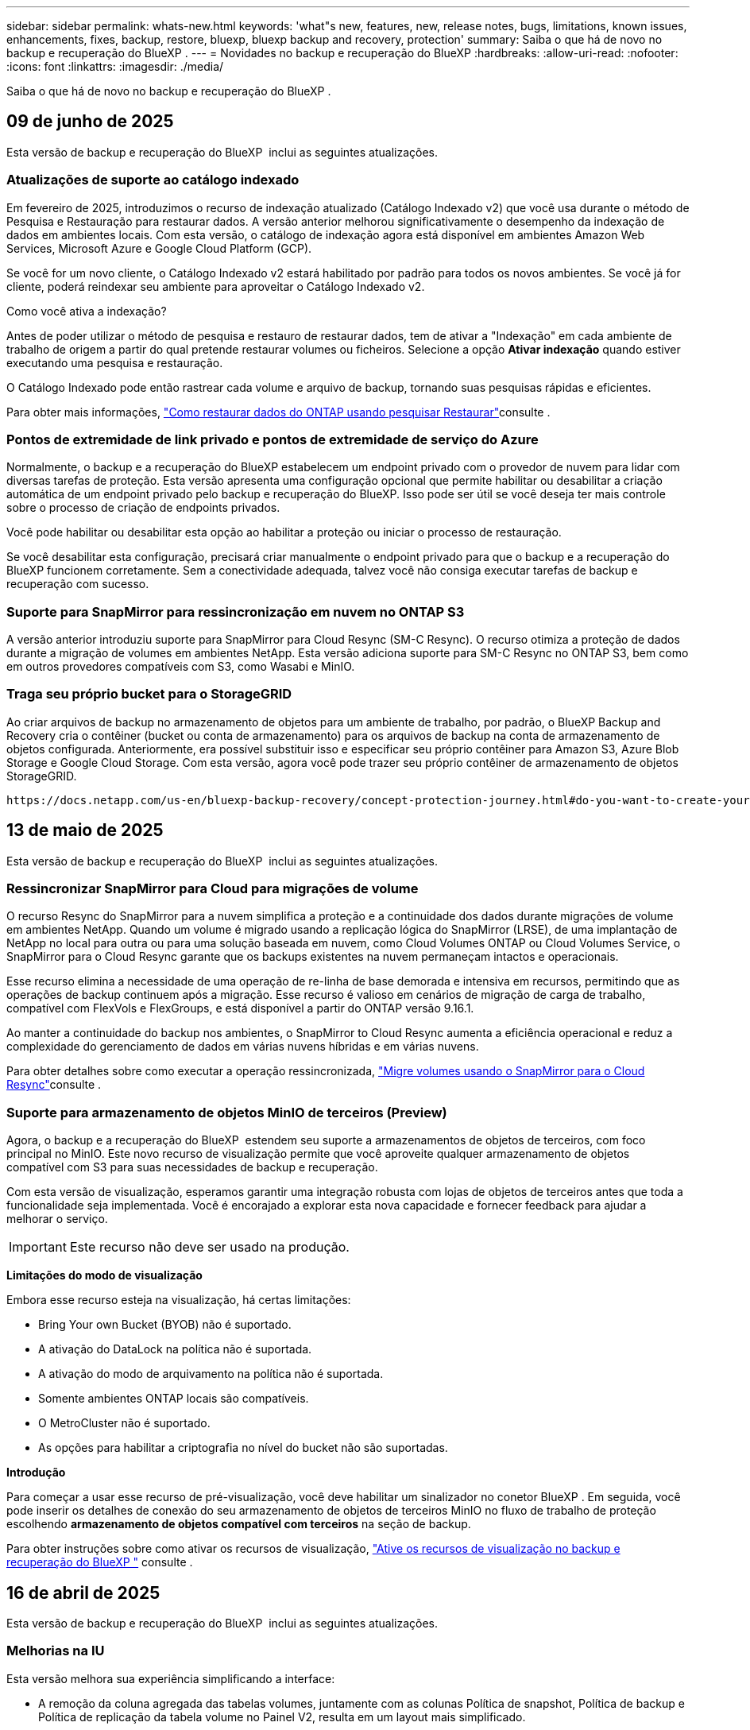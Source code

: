 ---
sidebar: sidebar 
permalink: whats-new.html 
keywords: 'what"s new, features, new, release notes, bugs, limitations, known issues, enhancements, fixes, backup, restore, bluexp, bluexp backup and recovery, protection' 
summary: Saiba o que há de novo no backup e recuperação do BlueXP . 
---
= Novidades no backup e recuperação do BlueXP
:hardbreaks:
:allow-uri-read: 
:nofooter: 
:icons: font
:linkattrs: 
:imagesdir: ./media/


[role="lead"]
Saiba o que há de novo no backup e recuperação do BlueXP .



== 09 de junho de 2025

Esta versão de backup e recuperação do BlueXP  inclui as seguintes atualizações.



=== Atualizações de suporte ao catálogo indexado

Em fevereiro de 2025, introduzimos o recurso de indexação atualizado (Catálogo Indexado v2) que você usa durante o método de Pesquisa e Restauração para restaurar dados. A versão anterior melhorou significativamente o desempenho da indexação de dados em ambientes locais. Com esta versão, o catálogo de indexação agora está disponível em ambientes Amazon Web Services, Microsoft Azure e Google Cloud Platform (GCP).

Se você for um novo cliente, o Catálogo Indexado v2 estará habilitado por padrão para todos os novos ambientes. Se você já for cliente, poderá reindexar seu ambiente para aproveitar o Catálogo Indexado v2.

.Como você ativa a indexação?
Antes de poder utilizar o método de pesquisa e restauro de restaurar dados, tem de ativar a "Indexação" em cada ambiente de trabalho de origem a partir do qual pretende restaurar volumes ou ficheiros. Selecione a opção *Ativar indexação* quando estiver executando uma pesquisa e restauração.

O Catálogo Indexado pode então rastrear cada volume e arquivo de backup, tornando suas pesquisas rápidas e eficientes.

Para obter mais informações, https://docs.netapp.com/us-en/bluexp-backup-recovery/task-restore-backups-ontap.html#restore-ontap-data-using-search-restore["Como restaurar dados do ONTAP usando pesquisar  Restaurar"]consulte .



=== Pontos de extremidade de link privado e pontos de extremidade de serviço do Azure

Normalmente, o backup e a recuperação do BlueXP estabelecem um endpoint privado com o provedor de nuvem para lidar com diversas tarefas de proteção. Esta versão apresenta uma configuração opcional que permite habilitar ou desabilitar a criação automática de um endpoint privado pelo backup e recuperação do BlueXP. Isso pode ser útil se você deseja ter mais controle sobre o processo de criação de endpoints privados.

Você pode habilitar ou desabilitar esta opção ao habilitar a proteção ou iniciar o processo de restauração.

Se você desabilitar esta configuração, precisará criar manualmente o endpoint privado para que o backup e a recuperação do BlueXP funcionem corretamente. Sem a conectividade adequada, talvez você não consiga executar tarefas de backup e recuperação com sucesso.



=== Suporte para SnapMirror para ressincronização em nuvem no ONTAP S3

A versão anterior introduziu suporte para SnapMirror para Cloud Resync (SM-C Resync). O recurso otimiza a proteção de dados durante a migração de volumes em ambientes NetApp. Esta versão adiciona suporte para SM-C Resync no ONTAP S3, bem como em outros provedores compatíveis com S3, como Wasabi e MinIO.



=== Traga seu próprio bucket para o StorageGRID

Ao criar arquivos de backup no armazenamento de objetos para um ambiente de trabalho, por padrão, o BlueXP Backup and Recovery cria o contêiner (bucket ou conta de armazenamento) para os arquivos de backup na conta de armazenamento de objetos configurada. Anteriormente, era possível substituir isso e especificar seu próprio contêiner para Amazon S3, Azure Blob Storage e Google Cloud Storage. Com esta versão, agora você pode trazer seu próprio contêiner de armazenamento de objetos StorageGRID.

 https://docs.netapp.com/us-en/bluexp-backup-recovery/concept-protection-journey.html#do-you-want-to-create-your-own-object-storage-container["Crie seu próprio contêiner de armazenamento de objetos"]Consulte .



== 13 de maio de 2025

Esta versão de backup e recuperação do BlueXP  inclui as seguintes atualizações.



=== Ressincronizar SnapMirror para Cloud para migrações de volume

O recurso Resync do SnapMirror para a nuvem simplifica a proteção e a continuidade dos dados durante migrações de volume em ambientes NetApp. Quando um volume é migrado usando a replicação lógica do SnapMirror (LRSE), de uma implantação de NetApp no local para outra ou para uma solução baseada em nuvem, como Cloud Volumes ONTAP ou Cloud Volumes Service, o SnapMirror para o Cloud Resync garante que os backups existentes na nuvem permaneçam intactos e operacionais.

Esse recurso elimina a necessidade de uma operação de re-linha de base demorada e intensiva em recursos, permitindo que as operações de backup continuem após a migração. Esse recurso é valioso em cenários de migração de carga de trabalho, compatível com FlexVols e FlexGroups, e está disponível a partir do ONTAP versão 9.16.1.

Ao manter a continuidade do backup nos ambientes, o SnapMirror to Cloud Resync aumenta a eficiência operacional e reduz a complexidade do gerenciamento de dados em várias nuvens híbridas e em várias nuvens.

Para obter detalhes sobre como executar a operação ressincronizada, https://docs.netapp.com/us-en/bluexp-backup-recovery/task-migrate-volumes-snapmirror-cloud-resync.html["Migre volumes usando o SnapMirror para o Cloud Resync"]consulte .



=== Suporte para armazenamento de objetos MinIO de terceiros (Preview)

Agora, o backup e a recuperação do BlueXP  estendem seu suporte a armazenamentos de objetos de terceiros, com foco principal no MinIO. Este novo recurso de visualização permite que você aproveite qualquer armazenamento de objetos compatível com S3 para suas necessidades de backup e recuperação.

Com esta versão de visualização, esperamos garantir uma integração robusta com lojas de objetos de terceiros antes que toda a funcionalidade seja implementada. Você é encorajado a explorar esta nova capacidade e fornecer feedback para ajudar a melhorar o serviço.


IMPORTANT: Este recurso não deve ser usado na produção.

*Limitações do modo de visualização*

Embora esse recurso esteja na visualização, há certas limitações:

* Bring Your own Bucket (BYOB) não é suportado.
* A ativação do DataLock na política não é suportada.
* A ativação do modo de arquivamento na política não é suportada.
* Somente ambientes ONTAP locais são compatíveis.
* O MetroCluster não é suportado.
* As opções para habilitar a criptografia no nível do bucket não são suportadas.


*Introdução*

Para começar a usar esse recurso de pré-visualização, você deve habilitar um sinalizador no conetor BlueXP . Em seguida, você pode inserir os detalhes de conexão do seu armazenamento de objetos de terceiros MinIO no fluxo de trabalho de proteção escolhendo *armazenamento de objetos compatível com terceiros* na seção de backup.

Para obter instruções sobre como ativar os recursos de visualização, https://docs.netapp.com/us-en/bluexp-backup-recovery/task-preview-enable.html["Ative os recursos de visualização no backup e recuperação do BlueXP "] consulte .



== 16 de abril de 2025

Esta versão de backup e recuperação do BlueXP  inclui as seguintes atualizações.



=== Melhorias na IU

Esta versão melhora sua experiência simplificando a interface:

* A remoção da coluna agregada das tabelas volumes, juntamente com as colunas Política de snapshot, Política de backup e Política de replicação da tabela volume no Painel V2, resulta em um layout mais simplificado.
* A exclusão de ambientes de trabalho não ativados da lista suspensa torna a interface menos organizada, a navegação mais eficiente e o carregamento mais rápido.
* Enquanto a classificação na coluna Tags está desativada, você ainda pode visualizar as tags, garantindo que informações importantes permaneçam facilmente acessíveis.
* A remoção de etiquetas nos ícones de proteção contribui para uma aparência mais limpa e diminui o tempo de carregamento.
* Durante o processo de ativação do ambiente de trabalho, uma caixa de diálogo exibe um ícone de carregamento para fornecer feedback até que o processo de descoberta esteja concluído, aumentando a transparência e a confiança nas operações do sistema.




=== Painel de controlo de volume melhorado (pré-visualização)

O Painel de volume agora é carregado em menos de 10 segundos, fornecendo uma interface muito mais rápida e eficiente. Esta versão de pré-visualização está disponível para clientes selecionados, oferecendo-lhes uma visão antecipada dessas melhorias.



=== Suporte para armazenamento de objetos Wasabi de terceiros (Preview)

O backup e a recuperação do BlueXP  agora estendem seu suporte a armazenamentos de objetos de terceiros com foco principal no Wasabi. Este novo recurso de visualização permite que você aproveite qualquer armazenamento de objetos compatível com S3 para suas necessidades de backup e recuperação.



==== Introdução ao Wasabi

Para começar a usar o armazenamento de terceiros como um armazenamento de objetos, você deve habilitar um sinalizador no BlueXP  Connector. Em seguida, você pode inserir os detalhes de conexão do seu armazenamento de objetos de terceiros e integrá-los aos fluxos de trabalho de backup e recuperação.

.Passos
. SSH em seu conetor.
. Vá para o contentor do servidor cbs de backup e recuperação do BlueXP :
+
[listing]
----
docker exec -it cloudmanager_cbs sh
----
. Abra o `default.json` arquivo dentro `config` da pasta via VIM ou qualquer outro editor:
+
[listing]
----
vi default.json
----
.  `allow-s3-compatible`Modificar : false para `allow-s3-compatible`: true.
. Salve as alterações.
. Saia do recipiente.
. Reinicie o contentor do servidor cbs de backup e recuperação do BlueXP .


.Resultado
Depois que o contentor estiver LIGADO novamente, abra a IU de backup e recuperação do BlueXP . Ao iniciar um backup ou editar uma estratégia de backup, você verá o novo provedor "compatível com S3" listado junto com outros provedores de backup da AWS, Microsoft Azure, Google Cloud, StorageGRID e ONTAP S3.



==== Limitações do modo de visualização

Embora esse recurso esteja na visualização, considere as seguintes limitações:

* Bring Your own Bucket (BYOB) não é suportado.
* A ativação do DataLock em uma política não é suportada.
* A ativação do modo de arquivamento em uma política não é suportada.
* Somente ambientes ONTAP locais são compatíveis.
* O MetroCluster não é suportado.
* As opções para habilitar a criptografia no nível do bucket não são suportadas.


Durante essa visualização, recomendamos que você explore esse novo recurso e forneça feedback sobre a integração com armazenamentos de objetos de terceiros antes que a funcionalidade completa seja implementada.



== 17 de março de 2025

Esta versão de backup e recuperação do BlueXP  inclui as seguintes atualizações.



=== Navegação de instantâneos SMB

Esta atualização de backup e recuperação do BlueXP  resolveu um problema que impedia os clientes de navegar em snapshots locais em um ambiente SMB.



=== Atualização de ambiente do AWS GovCloud

Essa atualização de backup e recuperação do BlueXP  corrigiu um problema que impedia a interface do usuário de se conetar a um ambiente AWS GovCloud devido a erros de certificado TLS. O problema foi resolvido usando o nome do host do conetor BlueXP  em vez do endereço IP.



=== Limites de retenção da política de backup

Anteriormente, a IU de backup e recuperação do BlueXP  limitava os backups a 999 cópias, enquanto a CLI permitia mais. Agora, você pode anexar até 4.000 volumes a uma política de backup e incluir volumes 1.018 não anexados a uma política de backup. Esta atualização inclui validações adicionais que impedem a superação desses limites.



=== Ressincronizar a nuvem da SnapMirror

Essa atualização garante que o ressync do SnapMirror Cloud não possa ser iniciado a partir do backup e recuperação do BlueXP  para versões ONTAP não suportadas depois que uma relação do SnapMirror for excluída.



== 21 de fevereiro de 2025

Esta versão de backup e recuperação do BlueXP  inclui as seguintes atualizações.



=== Indexação de alto desempenho

O backup e a recuperação do BlueXP  introduz um recurso de indexação atualizado que torna a indexação de dados no ambiente de trabalho de origem mais eficiente. O novo recurso de indexação inclui atualizações para a interface do usuário, melhor desempenho do método de pesquisa e restauração de dados, atualizações para recursos de pesquisa global e melhor escalabilidade.

Aqui está um detalhamento das melhorias:

* *Consolidação de pastas*: A versão atualizada agrupa as pastas usando nomes que incluem identificadores específicos, tornando o processo de indexação mais suave.
* *Compactação de arquivos Parquet*: A versão atualizada reduz o número de arquivos usados para indexar cada volume, simplificando o processo e eliminando a necessidade de um banco de dados extra.
* *Escale-out com mais sessões*: A nova versão adiciona mais sessões para lidar com tarefas de indexação, acelerando o processo.
* *Suporte para vários contentores de índice*: A nova versão usa vários contentores para gerenciar e distribuir melhor as tarefas de indexação.
* *Fluxo de trabalho de índice dividido*: A nova versão divide o processo de indexação em duas partes, aumentando a eficiência.
* *Melhoria da simultaneidade*: A nova versão permite excluir ou mover diretórios ao mesmo tempo, acelerando o processo de indexação.


.Quem se beneficia desta funcionalidade?
O novo recurso de indexação está disponível para todos os novos clientes.

.Como você ativa a indexação?
Antes de poder utilizar o método de pesquisa e restauro de restaurar dados, tem de ativar a "Indexação" em cada ambiente de trabalho de origem a partir do qual pretende restaurar volumes ou ficheiros. Isso permite que o Catálogo indexado acompanhe cada volume e cada arquivo de backup, tornando suas pesquisas rápidas e eficientes.

Ative a indexação no ambiente de trabalho de origem selecionando a opção "Ativar indexação" quando estiver a efetuar uma pesquisa e restauro.

Para obter mais informações, consulte a documentação https://docs.netapp.com/us-en/bluexp-backup-recovery/task-restore-backups-ontap.html#restore-ontap-data-using-search-restore["Como restaurar dados do ONTAP usando pesquisar  Restaurar"].

.Escala suportada
O novo recurso de indexação suporta o seguinte:

* Eficiência de pesquisa global em menos de 3 minutos
* Até 5 bilhões de arquivos
* Até 5000 volumes por cluster
* Até 100K instantâneos por volume
* O tempo máximo para indexação da linha de base é inferior a 7 dias. O tempo real irá variar dependendo do seu ambiente.




=== Melhorias de desempenho de pesquisa global

Esta versão também inclui melhorias no desempenho de pesquisa global. Agora você verá indicadores de progresso e resultados de pesquisa mais detalhados, incluindo a contagem de arquivos e o tempo necessário para a pesquisa. Os contentores dedicados para pesquisa e indexação garantem que as pesquisas globais sejam concluídas em menos de cinco minutos.

Observe estas considerações relacionadas à pesquisa global:

* O novo índice não é executado em instantâneos rotulados como por hora.
* O novo recurso de indexação funciona apenas em snapshots no FlexVols e não em snapshots no FlexGroups.




== 22 de novembro de 2024

Esta versão de backup e recuperação do BlueXP  inclui as seguintes atualizações.



=== Modos de proteção SnapLock Compliance e SnapLock Enterprise

Agora, o backup e a recuperação do BlueXP  podem fazer backup de volumes no local do FlexVol e do FlexGroup configurados com os modos de proteção SnapLock Compliance ou SnapLock Enterprise. Os clusters precisam estar executando o ONTAP 9.14 ou superior para esse suporte. O backup de volumes do FlexVol usando o modo SnapLock Enterprise tem sido suportado desde a versão 9.11.1 do ONTAP. As versões anteriores do ONTAP não oferecem suporte para fazer backup de volumes de proteção SnapLock.

Consulte a lista completa de volumes suportados no https://docs.netapp.com/us-en/bluexp-backup-recovery/concept-ontap-backup-to-cloud.html["Saiba mais sobre o backup e a recuperação do BlueXP "].



=== Indexação para processo de pesquisa e restauração na página volumes

Antes de poder utilizar a Pesquisa e Restauro, tem de ativar a "Indexação" em cada ambiente de trabalho de origem a partir do qual pretende restaurar os dados de volume. Isso permite que o Catálogo indexado acompanhe os arquivos de backup para cada volume. A página volumes agora mostra o status da indexação:

* Indexado: Os volumes foram indexados.
* Em curso
* Não indexado
* Indexação em pausa
* Erro
* Não ativado




== 27 de setembro de 2024

Esta versão de backup e recuperação do BlueXP  inclui as seguintes atualizações.



=== Suporte a Podman no RHEL 8 ou 9 com Browse and Restore

O backup e a recuperação do BlueXP  agora suportam restaurações de arquivos e pastas no Red Hat Enterprise Linux (RHEL) versões 8 e 9 usando o mecanismo Podman. Isso se aplica ao método de pesquisa e restauração de backup e recuperação do BlueXP .

O BlueXP  Connector versão 3.9.40 suporta determinadas versões do Red Hat Enterprise Linux versões 8 e 9 para qualquer instalação manual do software Connector em um host RHEL 8 ou 9, independentemente do local, além dos sistemas operacionais mencionados no https://docs.netapp.com/us-en/bluexp-setup-admin/task-prepare-private-mode.html#step-3-review-host-requirements["requisitos de host"^] . Essas novas versões RHEL requerem o mecanismo Podman em vez do mecanismo Docker. Anteriormente, o backup e a recuperação do BlueXP  tinham duas limitações ao usar o motor Podman. Estas limitações foram removidas.

https://docs.netapp.com/us-en/bluexp-backup-recovery/task-restore-backups-ontap.html["Saiba mais sobre como restaurar dados do ONTAP a partir de arquivos de backup"].



=== A indexação mais rápida do catálogo melhora a Pesquisa e a Restauração

Esta versão inclui um índice de catálogo melhorado que completa a indexação da linha de base muito mais rápido. A indexação mais rápida permite que você use o recurso Pesquisa e Restauração mais rapidamente.

https://docs.netapp.com/us-en/bluexp-backup-recovery/task-restore-backups-ontap.html["Saiba mais sobre como restaurar dados do ONTAP a partir de arquivos de backup"].



== 22 de julho de 2024



=== Restaure volumes com menos de 1 GB

Com esta versão, agora você pode restaurar volumes criados no ONTAP com menos de 1 GB. O tamanho mínimo de volume que você pode criar usando o ONTAP é de 20 MB.



=== Dicas sobre como mitigar os custos do DataLock

O recurso DataLock protege seus arquivos de backup de serem modificados ou excluídos por um período de tempo especificado. Isso é útil para proteger seus arquivos contra ataques de ransomware.

Para obter detalhes sobre o DataLock e dicas sobre como mitigar os custos associados, https://docs.netapp.com/us-en/bluexp-backup-recovery/concept-cloud-backup-policies.html["Configurações de política de backup para objeto"] consulte .



=== Integração com o AWS IAM em qualquer lugar

O serviço Amazon Web Services (AWS) Identity and Access Management (IAM) Role Anywhere permite que você use funções do IAM e credenciais de curto prazo para suas cargas de trabalho _fora_ da AWS para acessar APIs da AWS com segurança, da mesma forma que você usa funções do IAM para cargas de trabalho _on_ AWS. Quando você usa funções do IAM em qualquer infraestrutura de chave privada e tokens da AWS, não precisa de chaves de acesso e chaves secretas de longo prazo da AWS. Isso permite que você gire as credenciais com mais frequência, melhorando a segurança.

Com esta versão, o suporte para o serviço AWS IAM Roles Anywhere é uma prévia da tecnologia.

Consulte a https://community.netapp.com/t5/Tech-ONTAP-Blogs/BlueXP-Backup-and-Recovery-July-2024-Release/ba-p/453993["Blog de lançamento de backup e recuperação do BlueXP  em julho de 2024"].



=== Pasta FlexGroup ou restauração de diretório agora disponível

Anteriormente, os volumes do FlexVol podiam ser restaurados, mas não era possível restaurar pastas ou diretórios do FlexGroup. Com o ONTAP 9.15,1 P2, você pode restaurar pastas do FlexGroup usando a opção Procurar e restaurar.

Com esta versão, o suporte para a restauração de pastas FlexGroup é uma prévia da tecnologia.

Para obter detalhes, https://docs.netapp.com/us-en/bluexp-backup-recovery/task-restore-backups-ontap.html#restore-ontap-data-using-browse-restore["Restaure pastas e ficheiros utilizando Procurar  Restaurar"] consulte .

Para obter detalhes para ativá-lo manualmente, https://community.netapp.com/t5/Tech-ONTAP-Blogs/BlueXP-Backup-and-Recovery-July-2024-Release/ba-p/453993["Blog de lançamento de backup e recuperação do BlueXP  em julho de 2024"] consulte .



== 17 de maio de 2024



=== Limitações ao usar RHEL 8 e RHEL 9 para seu conetor no local

O BlueXP  Connector versão 3.9.40 suporta determinadas versões do Red Hat Enterprise Linux versões 8 e 9 para qualquer instalação manual do software Connector em um host RHEL 8 ou 9, independentemente do local, além dos sistemas operacionais mencionados no https://docs.netapp.com/us-en/bluexp-setup-admin/task-prepare-private-mode.html#step-3-review-host-requirements["requisitos de host"^] . Essas novas versões RHEL requerem o mecanismo Podman em vez do mecanismo Docker. Neste momento, o backup e recuperação do BlueXP  tem duas limitações ao usar o motor Podman.

 https://docs.netapp.com/us-en/bluexp-backup-recovery/reference-limitations.html["Limitações de backup e restauração"]Consulte para obter detalhes.

Os procedimentos a seguir incluem novas instruções do Podman:

* https://docs.netapp.com/us-en/bluexp-backup-recovery/reference-restart-backup.html["Reinicie o backup e a recuperação do BlueXP "]
* https://docs.netapp.com/us-en/bluexp-backup-recovery/reference-backup-cbs-db-in-dark-site.html["Restaure os dados de recuperação e backup do BlueXP  em um local escuro"]




== 30 de abril de 2024



=== Capacidade de ativar ou desativar varreduras programadas de ransomware

Anteriormente, você poderia ativar ou desativar varreduras de ransomware, mas não poderia fazer isso para varreduras agendadas.

Com esta versão, agora você pode ativar ou desativar varreduras de ransomware agendadas na cópia Snapshot mais recente usando a opção na página Configurações avançadas. Se você ativá-lo, as verificações são realizadas semanalmente por padrão. Você pode alterar esse horário para dias ou semanas ou desativá-lo, economizando custos.

Consulte as seguintes informações para obter detalhes:

* https://docs.netapp.com/us-en/bluexp-backup-recovery/task-manage-backup-settings-ontap.html["Gerir as definições de cópia de segurança"]
* https://docs.netapp.com/us-en/bluexp-backup-recovery/task-create-policies-ontap.html["Gerenciar políticas para ONTAP volumes"]
* https://docs.netapp.com/us-en/bluexp-backup-recovery/concept-cloud-backup-policies.html["Configurações de política de backup para objeto"]




== 04 de abril de 2024



=== Capacidade de ativar ou desativar varreduras de ransomware

Anteriormente, quando você ativou a detecção de ransomware em uma política de backup, as verificações ocorreram automaticamente quando o primeiro backup foi criado e quando você restaurou um backup. Anteriormente, o serviço digitalizava todas as cópias Snapshot e não era possível desativar as digitalizações.

Com esta versão, agora você pode ativar ou desativar varreduras de ransomware na cópia Snapshot mais recente usando a opção na página Configurações avançadas. Se você ativá-lo, as verificações são realizadas semanalmente por padrão.

Consulte as seguintes informações para obter detalhes:

* https://docs.netapp.com/us-en/bluexp-backup-recovery/task-manage-backup-settings-ontap.html["Gerir as definições de cópia de segurança"]
* https://docs.netapp.com/us-en/bluexp-backup-recovery/task-create-policies-ontap.html["Gerenciar políticas para ONTAP volumes"]
* https://docs.netapp.com/us-en/bluexp-backup-recovery/concept-cloud-backup-policies.html["Configurações de política de backup para objeto"]


ifdef::aws[]

 https://docs.netapp.com/us-en/bluexp-backup-recovery/task-backup-to-s3.html["Fazer backup de dados do Cloud Volumes ONTAP para o Amazon S3"]Consulte e https://docs.netapp.com/us-en/bluexp-backup-recovery/task-backup-to-azure.html["Fazer backup de dados do Cloud Volumes ONTAP para o Azure Blob"].

endif::aws[]



== 12 de março de 2024



=== Possibilidade de fazer "restaurações rápidas" de backups na nuvem para volumes ONTAP no local

Agora você pode executar uma _restauração rápida_ de um volume do storage de nuvem para um volume de destino ONTAP no local. Anteriormente, você poderia executar uma restauração rápida apenas para um sistema Cloud Volumes ONTAP. A restauração rápida é ideal para situações de recuperação de desastres em que você precisa fornecer acesso a um volume o mais rápido possível. Uma restauração rápida é muito mais rápida do que a restauração de volume total. Ela restaura os metadados de um snapshot de nuvem para um volume de destino do ONTAP. A fonte poderia ser AWS S3, Azure Blob, Google Cloud Services ou NetApp StorageGRID.

O sistema de destino ONTAP local deve estar executando o ONTAP versão 9.14.1 ou superior.

Você pode fazer isso usando o processo Procurar e restaurar, não o processo de pesquisa e restauração.

Para obter detalhes, https://docs.netapp.com/us-en/bluexp-backup-recovery/task-restore-backups-ontap.html["Restaure dados do ONTAP a partir de arquivos de backup"] consulte .



=== Capacidade de restaurar arquivos e pastas de cópias Snapshot e replicação

Anteriormente, você poderia restaurar arquivos e pastas apenas de cópias de backup na AWS, Azure e Google Cloud Services. Agora, você pode restaurar arquivos e pastas de cópias Snapshot locais e de cópias de replicação.

Você pode executar esse recurso usando o processo de pesquisa e restauração, e não usando o processo Procurar e restaurar.



== 01 de fevereiro de 2024



=== Melhorias no backup e recuperação do BlueXP  para máquinas virtuais

* Suporte a restaurar máquinas virtuais para um local alternativo
* Suporte para desproteger datastores




== 15 de dezembro de 2023



=== Relatórios disponíveis para cópias Snapshot locais e cópias Snapshot de replicação

Anteriormente, você poderia gerar relatórios apenas sobre cópias de backup. Agora, você também pode criar relatórios sobre cópias Snapshot locais e cópias Snapshot de replicação.

Com esses relatórios, você pode fazer o seguinte:

* Garantir que os dados críticos estejam protegidos de acordo com sua política organizacional.
* Garantir que os backups sejam executados sem problemas para um grupo de volumes.
* Fornecer uma prova de proteção sobre seus dados de produção.


Consulte a https://docs.netapp.com/us-en/bluexp-backup-recovery/task-report-inventory.html["Relatório sobre a cobertura de proteção de dados"].



=== Marcação personalizada disponível em volumes para classificação e filtragem

Agora você pode adicionar tags personalizadas a volumes a partir do ONTAP 9.13,1 para que você possa agrupar volumes dentro e entre ambientes de trabalho. Isso permite classificar volumes nas páginas da IU de backup e recuperação do BlueXP  e filtrar em relatórios.



=== Backups do catálogo mantidos por 30 dias

Anteriormente, Catalog.zip backups foram retidos por 7 dias. Agora, eles são retidos por 30 dias.

Consulte a https://docs.netapp.com/us-en/bluexp-backup-recovery/reference-backup-cbs-db-in-dark-site.html["Restaure os dados de recuperação e backup do BlueXP  em locais escuros"].



== 23 de outubro de 2023



=== 3-2-1 criação de política de backup durante a ativação do backup

Anteriormente, políticas personalizadas precisavam ser criadas antes de iniciar um Snapshot, replicação ou backup. Agora você pode criar uma política durante o processo de ativação do backup usando a IU de backup e recuperação do BlueXP .

https://docs.netapp.com/us-en/bluexp-backup-recovery/task-create-policies-ontap.html["Saiba mais sobre políticas"].



=== Suporte para restauração rápida sob demanda de volumes ONTAP

O backup e a recuperação do BlueXP  agora permitem executar uma "restauração rápida" de um volume do storage de nuvem para um sistema Cloud Volumes ONTAP. A restauração rápida é ideal para situações de recuperação de desastres em que você precisa fornecer acesso a um volume o mais rápido possível. Uma restauração rápida restaura os metadados do arquivo de backup para um volume em vez de restaurar todo o arquivo de backup.

O sistema de destino do Cloud Volumes ONTAP deve estar executando o ONTAP versão 9.13.0 ou superior. https://docs.netapp.com/us-en/bluexp-backup-recovery/task-restore-backups-ontap.html["Saiba mais sobre como restaurar dados"].

O Monitor de trabalhos de cópia de segurança e recuperação do BlueXP  também mostra informações sobre o progresso dos trabalhos de restauro rápido.



=== Suporte para trabalhos agendados no Monitor de trabalhos

O Monitor de tarefas de backup e recuperação do BlueXP  monitorou anteriormente tarefas de backup e restauração agendadas de volume para armazenamento de objetos, mas não tarefas de Snapshot local, replicação, backup e restauração que foram agendadas por meio da IU ou API.

O Monitor de tarefas de backup e recuperação do BlueXP  agora inclui tarefas agendadas para snapshots locais, replicações e backups para o storage de objetos.

https://docs.netapp.com/us-en/bluexp-backup-recovery/task-monitor-backup-jobs.html["Saiba mais sobre o Monitor de trabalhos atualizado"].



== 13 de outubro de 2023



=== Melhorias no backup e recuperação do BlueXP  para aplicações (nativo da nuvem)

* Base de dados Microsoft SQL Server
+
** Suporta backup, restauração e recuperação de bancos de dados Microsoft SQL Server residentes no Amazon FSX for NetApp ONTAP
** Todas as operações são suportadas apenas por APIs REST.


* Sistemas SAP HANA
+
** Durante a atualização do sistema, a montagem automática e a desmontagem dos volumes são realizadas usando fluxos de trabalho em vez de scripts
** Suporta a adição, remoção, edição, exclusão, manutenção e atualização do host do plug-in usando UI






=== Melhorias no backup e recuperação do BlueXP  para aplicativos (híbridos)

* É compatível com bloqueio de dados e proteção contra ransomware
* Compatível com a migração de backups do StorageGRID para a camada de arquivamento
* É compatível com o backup de dados de aplicações MongoDB, MySQL e PostgreSQL de sistemas ONTAP locais para Amazon Web Services, Microsoft Azure, Google Cloud Platform e StorageGRID. Você pode restaurar os dados quando necessário.




=== Melhorias no backup e recuperação do BlueXP  para máquinas virtuais

* Suporte para modelo de implantação de proxy de conetor




== 11 de setembro de 2023



=== Gerenciamento de novas políticas para dados do ONTAP

Esta versão inclui a capacidade da IU criar políticas Snapshot personalizadas, políticas de replicação e políticas para backups para storage de objetos para dados do ONTAP.

https://docs.netapp.com/us-en/bluexp-backup-recovery/task-create-policies-ontap.html["Saiba mais sobre políticas"].



=== Suporte para restaurar arquivos e pastas de volumes no armazenamento de objetos do ONTAP S3

Anteriormente, não era possível restaurar arquivos e pastas usando o recurso "Procurar e Restaurar" quando os volumes foram copiados para o armazenamento de objetos do ONTAP S3. Esta versão remove essa restrição.

https://docs.netapp.com/us-en/bluexp-backup-recovery/task-restore-backups-ontap.html["Saiba mais sobre como restaurar dados"].



=== Capacidade de arquivar dados de backup imediatamente em vez de gravar primeiro no storage padrão

Agora você pode enviar seus arquivos de backup imediatamente para o armazenamento de arquivamento, em vez de gravar os dados no storage de nuvem padrão. Isso pode ser especialmente útil para usuários que raramente precisam acessar dados de backups na nuvem ou usuários que estão substituindo um ambiente de backup em fita.



=== Suporte adicional para backup e restauração de volumes SnapLock

Agora, o backup e a recuperação podem fazer backup de volumes FlexVol e FlexGroup configurados usando o modo de proteção SnapLock Enterprise. Os clusters precisam estar executando o ONTAP 9.14 ou superior para esse suporte. O backup de volumes do FlexVol usando o modo SnapLock Enterprise tem sido suportado desde a versão 9.11.1 do ONTAP. As versões anteriores do ONTAP não oferecem suporte para fazer backup de volumes de proteção SnapLock.

https://docs.netapp.com/us-en/bluexp-backup-recovery/concept-ontap-backup-to-cloud.html["Saiba mais sobre como proteger dados do ONTAP"].



== 1 de agosto de 2023

[IMPORTANT]
====
* Devido a um importante aprimoramento de segurança, seu conetor agora requer acesso de saída à Internet a um endpoint adicional para gerenciar recursos de backup e recuperação em seu ambiente de nuvem pública. Se este endpoint não tiver sido adicionado à lista "permitido" no firewall, verá um erro na IU sobre "Serviço indisponível" ou "Falha ao determinar o estado do serviço":
+
https://NetApp-cloud-account.auth0.com

* Uma assinatura PAYGO de backup e recuperação agora é necessária quando você estiver usando o pacote "CVO Professional" que permite agrupar backup e recuperação do Cloud Volumes ONTAP e do BlueXP . Isso não era necessário no passado. Nenhuma cobrança será cobrada na assinatura de backup e recuperação de sistemas Cloud Volumes ONTAP qualificados, mas ela será necessária ao configurar o backup em novos volumes.


====


=== Foi adicionado suporte para fazer backup de volumes em buckets em sistemas ONTAP configurados com S3

Agora você pode usar um sistema ONTAP que foi configurado para o Simple Storage Service (S3) para fazer backup de volumes no storage de objetos. Isso é compatível com sistemas ONTAP no local e sistemas Cloud Volumes ONTAP. Essa configuração é suportada em implantações de nuvem e em locais locais locais sem acesso à Internet (uma implantação em modo "privada").

ifdef::aws[]

https://docs.netapp.com/us-en/bluexp-backup-recovery/task-backup-onprem-to-ontap-s3.html["Saiba mais"].

endif::aws[]



=== Agora você pode incluir snapshots existentes de um volume protegido em seus arquivos de backup

No passado, você conseguiu incluir cópias Snapshot existentes de volumes de leitura e gravação em seu arquivo de backup inicial para storage de objetos (em vez de começar com a cópia Snapshot mais recente). As cópias Snapshot existentes de volumes somente leitura (volumes de proteção de dados) não foram incluídas no arquivo de backup. Agora você pode optar por incluir cópias Snapshot mais antigas no arquivo de backup para volumes "DP".

O assistente de backup exibe um prompt no final das etapas de backup, onde você pode selecionar esses "instantâneos existentes".



=== O backup e a recuperação do BlueXP  não são mais compatíveis com o backup automático de volumes adicionados no futuro

Anteriormente, você poderia marcar uma caixa no assistente de backup para aplicar a política de backup selecionada a todos os volumes futuros adicionados ao cluster. Esta funcionalidade foi removida com base no feedback do utilizador e na falta de utilização desta funcionalidade. Você precisará ativar manualmente os backups de quaisquer novos volumes adicionados ao cluster.



=== A página monitorização de trabalhos foi atualizada com novas funcionalidades

A página Monitoramento de tarefas agora fornece mais informações relacionadas à estratégia de backup 3-2-1. O serviço também fornece notificações de alerta adicionais relacionadas à estratégia de backup.

O filtro tipo "Backup Lifecycle" foi renomeado para "retenção". Use esse filtro para controlar o ciclo de vida do backup e identificar a expiração de todas as cópias de backup. O tipo de tarefa "retenção" captura todos os trabalhos de exclusão Instantânea iniciados em um volume protegido pelo backup e recuperação do BlueXP .

https://docs.netapp.com/us-en/bluexp-backup-recovery/task-monitor-backup-jobs.html["Saiba mais sobre o Monitor de trabalhos atualizado"].



== 6 de julho de 2023



=== O backup e a recuperação do BlueXP  agora incluem a capacidade de agendar e criar cópias Snapshot e volumes replicados

Agora, o backup e a recuperação do BlueXP  permitem que você implemente uma estratégia 3-2-1 em que você possa ter 3 cópias dos dados de origem em 2 sistemas de storage diferentes, juntamente com a cópia 1 na nuvem. Após a ativação, você terá:

* Cópia Snapshot do volume no sistema de origem
* Volume replicado em um sistema de storage diferente
* Backup do volume no armazenamento de objetos


https://docs.netapp.com/us-en/bluexp-backup-recovery/concept-protection-journey.html["Saiba mais sobre os novos recursos de backup e restauração de espetro completo"].

Essa nova funcionalidade também se aplica às operações de recuperação. É possível executar operações de restauração a partir de uma cópia Snapshot, de um volume replicado ou de um arquivo de backup na nuvem. Assim, você tem flexibilidade para escolher o arquivo de backup que atenda aos requisitos de recuperação, incluindo custo e velocidade de recuperação.

Observe que essa nova funcionalidade e interface de usuário são compatíveis apenas com clusters executando o ONTAP 9.8 ou superior. Se o cluster tiver uma versão anterior do software, você poderá continuar usando a versão anterior do backup e recuperação do BlueXP . No entanto, recomendamos que você atualize para uma versão suportada do ONTAP para obter os recursos e funcionalidades mais recentes. Para continuar usando a versão mais antiga do software, siga estas etapas:

. Na guia *volumes*, selecione *Configurações de backup*.
. Na página _Configurações de backup_, clique no botão de opção *Exibir a versão anterior de backup e recuperação do BlueXP *.
+
Depois, você pode gerenciar os clusters mais antigos usando a versão anterior do software.





=== Capacidade de criar seu contêiner de storage para backup em storage de objetos

Quando você cria arquivos de backup no armazenamento de objetos, por padrão, o serviço de backup e recuperação criará os buckets no armazenamento de objetos para você. Você mesmo pode criar os buckets se quiser usar um determinado nome ou atribuir propriedades especiais. Se você quiser criar seu próprio bucket, você deve criá-lo antes de iniciar o assistente de ativação. https://docs.netapp.com/us-en/bluexp-backup-recovery/concept-protection-journey.html#do-you-want-to-create-your-own-object-storage-container["Saiba como criar seus buckets de armazenamento de objetos"].

Esta funcionalidade não é atualmente suportada ao criar ficheiros de cópia de segurança para sistemas StorageGRID.



== 04 de julho de 2023



=== Melhorias no backup e recuperação do BlueXP  para aplicações (nativo da nuvem)

* Sistemas SAP HANA
+
** É compatível com a restauração de volumes que não são de dados e volumes que não são de dados globais com proteção secundária Azure NetApp Files


* Bancos de dados Oracle
+
** Suporta restauração de bancos de dados Oracle no Azure NetApp Files para local alternativo
** Suporta a catalogação de backups de bancos de dados Oracle no Azure NetApp Files
** Permite colocar o host do banco de dados no modo de manutenção para executar tarefas de manutenção






=== Melhorias no backup e recuperação do BlueXP  para aplicativos (híbridos)

* Suporta restauração para local alternativo
* Permite montar backups de banco de dados Oracle
* Compatível com a migração de backups do GCP para a camada de arquivamento




=== Melhorias no backup e recuperação do BlueXP  para máquinas virtuais (híbridas)

* Dá suporte à proteção dos tipos de datastores NFS e VMFS
* Permite cancelar o Registro do plug-in do SnapCenter para o host VMware vSphere
* Suporta atualização e descoberta de armazenamentos de dados e backups mais recentes




== 5 de junho de 2023



=== É possível fazer backup e proteger os volumes do FlexGroup usando a proteção DataLock e ransomware

As políticas de backup para volumes FlexGroup agora podem usar a proteção DataLock e ransomware quando o cluster estiver executando o ONTAP 9.13,1 ou superior.



=== Novos recursos de relatórios

Agora há uma guia relatórios onde você pode gerar um relatório de inventário de backup, que inclui todos os backups de uma conta específica, ambiente de trabalho ou inventário de SVM. Você também pode criar um relatório de atividade de trabalho de proteção de dados, que fornece informações sobre operações de Snapshot, backup, clone e restauração que podem ajudá-lo com o monitoramento de contrato de nível de serviço. Consulte a https://docs.netapp.com/us-en/bluexp-backup-recovery/task-report-inventory.html["Relatório sobre a cobertura de proteção de dados"].



=== Melhorias no Monitor de trabalho

Agora você pode rever _backup Lifecycle_ como um tipo de tarefa na página Monitor de tarefas, ajudando você a acompanhar todo o ciclo de vida do backup. Você também pode ver detalhes de todas as operações na linha do tempo do BlueXP . Consulte a https://docs.netapp.com/us-en/bluexp-backup-recovery/task-monitor-backup-jobs.html["Monitore o status dos trabalhos de backup e restauração"].



=== Alerta de notificação adicional para rótulos de política não correlacionados

Foi adicionado um novo alerta de cópia de segurança: "Os ficheiros de cópia de segurança não foram criados porque os rótulos de política de instantâneo não correspondem". Se o _label_ definido em uma política de backup não tiver um _label_ correspondente na política Snapshot, nenhum arquivo de backup será criado. Você precisará usar o Gerenciador do sistema ou a CLI do ONTAP para adicionar o rótulo ausente à política de snapshot de volume.

https://docs.netapp.com/us-en/bluexp-backup-recovery/task-monitor-backup-jobs.html#review-backup-and-restore-alerts-in-the-bluexp-notification-center["Revise todos os alertas que o backup e a recuperação do BlueXP  podem enviar"].



=== Backup automático de arquivos críticos de backup e recuperação do BlueXP  em locais escuros

Quando você estiver usando backup e recuperação do BlueXP  em um site sem acesso à Internet, conhecido como implantação de "modo privado", as informações de backup e recuperação do BlueXP  são armazenadas somente no sistema de conetores locais. Essa nova funcionalidade faz o backup automático de dados críticos de backup e recuperação do BlueXP  para um bucket no sistema StorageGRID conectado, para que você possa restaurar esses dados em um novo conector, se necessário. https://docs.netapp.com/us-en/bluexp-backup-recovery/reference-backup-cbs-db-in-dark-site.html["Saiba mais"]



== 8 de maio de 2023



=== As operações de restauração em nível de pasta agora são suportadas a partir de armazenamento de arquivo e de backups bloqueados

Se um arquivo de backup tiver sido configurado com proteção DataLock & ransomware ou se o arquivo de backup residir no armazenamento de arquivamento, agora as operações de restauração em nível de pasta serão suportadas se o cluster estiver executando o ONTAP 9.13,1 ou superior.



=== Chaves gerenciadas por clientes entre regiões e entre projetos são compatíveis ao fazer backup de volumes no Google Cloud

Agora você pode escolher um bucket que está em um projeto diferente do projeto de suas chaves de criptografia gerenciadas pelo cliente (CMEK).

ifdef::gcp[]

https://docs.netapp.com/us-en/bluexp-backup-recovery/task-backup-onprem-to-gcp.html#preparing-google-cloud-storage-for-backups["Saiba mais sobre como configurar suas próprias chaves de criptografia gerenciadas pelo cliente"].

endif::gcp[]



=== As regiões da AWS China agora são compatíveis com arquivos de backup

As regiões AWS China Beijing (CN-North-1) e Ningxia (cn-Northwest-1) agora são suportadas como destinos para seus arquivos de backup se o cluster estiver executando o ONTAP 9.12,1 ou superior.

Observe que as políticas do IAM atribuídas ao BlueXP  Connector precisam alterar o nome de recurso da AWS "arn" em todas as seções _recurso_ de "AWS" para "AWS-cn"; por exemplo, "ARN:aws-cn:S3:::NetApp-backup-*".

ifdef::aws[]

 https://docs.netapp.com/us-en/bluexp-backup-recovery/task-backup-to-s3.html["Faça backup dos dados do Cloud Volumes ONTAP para o Amazon S3"]Consulte e https://docs.netapp.com/us-en/bluexp-backup-recovery/task-backup-onprem-to-aws.html["Fazer backup de dados do ONTAP no local para o Amazon S3"] para obter detalhes.

endif::aws[]



=== Melhorias no Monitor de trabalhos

As tarefas iniciadas pelo sistema, tais operações de backup em curso, estão agora disponíveis na guia *Monitoramento de tarefas* para sistemas ONTAP locais que executam o ONTAP 9.13,1 ou superior. As versões anteriores do ONTAP irão apresentar apenas trabalhos iniciados pelo utilizador.



== 14 de abril de 2023



=== Melhorias no backup e recuperação do BlueXP  para aplicações (nativo da nuvem)

* Bancos de dados SAP HANA
+
** Suporta atualização de sistema baseada em script
** Suporta cópia de segurança do ficheiro único-instantâneo-restauro se a cópia de segurança do Azure NetApp Files estiver configurada
** Suporta atualização de plug-in


* Bancos de dados Oracle
+
** Melhorias na implantação do plug-in simplificando a configuração do usuário sudo não-raiz
** Suporta atualização de plug-in
** Oferece suporte a descoberta automática e proteção orientada por políticas de bancos de dados Oracle no Azure NetApp Files
** Compatível com a restauração do banco de dados Oracle para o local original com recuperação granular






=== Melhorias no backup e recuperação do BlueXP  para aplicativos (híbridos)

* O backup e a recuperação do BlueXP  para aplicações (híbridas) são baseados no plano de controle SaaS
* Modificou as APIS REST híbridas para se alinhar às APIs nativas da nuvem.
* Suporta notificação por e-mail




== 4 de abril de 2023



=== Capacidade de fazer backup de dados para a nuvem a partir de sistemas Cloud Volumes ONTAP no modo "restrito"

Agora você pode fazer backup dos dados de sistemas Cloud Volumes ONTAP instalados nas regiões comerciais da AWS, Azure e GCP no "modo restrito". Isso requer que você instale primeiro o conetor na região comercial "restrita". https://docs.netapp.com/us-en/bluexp-setup-admin/concept-modes.html["Saiba mais sobre os modos de implantação do BlueXP "^].

ifdef::aws[]

Consulte https://docs.netapp.com/us-en/bluexp-backup-recovery/task-backup-to-s3.html["Fazer backup de dados do Cloud Volumes ONTAP para o Amazon S3"]

endif::aws[]

ifdef::azure[]

 https://docs.netapp.com/us-en/bluexp-backup-recovery/task-backup-to-azure.html["Fazer backup de dados do Cloud Volumes ONTAP para o Azure Blob"]Consulte .

endif::azure[]



=== Capacidade de fazer backup de volumes do ONTAP no local para o ONTAP S3 usando a API

A nova funcionalidade nas APIs permite fazer backup de seus snapshots de volume para o ONTAP S3 usando o backup e a recuperação do BlueXP . Essa funcionalidade está disponível apenas para sistemas ONTAP no local no momento. Para obter instruções detalhadas, consulte o Blog https://community.netapp.com/t5/Tech-ONTAP-Blogs/BlueXP-Backup-and-Recovery-Feature-Blog-April-23-Updates/ba-p/443075#toc-hId--846533830["Integração com o ONTAP S3 como destino"^].



=== Capacidade de alterar o aspeto de redundância de zona da sua conta de armazenamento Azure de LRS para ZRS

Ao criar backups de sistemas Cloud Volumes ONTAP para o storage Azure, por padrão, o backup e a recuperação do BlueXP  provisionam o contêiner de Blob com redundância local (LRS) para otimização de custos. Você pode alterar essa configuração para redundância de zona (ZRS) se desejar que seus dados sejam replicados entre diferentes zonas. Consulte as instruções da Microsoft para https://learn.microsoft.com/en-us/azure/storage/common/redundancy-migration?tabs=portal["alterar a forma como a sua conta de armazenamento é replicada"^].



=== Melhorias no Monitor de trabalhos

* As operações de backup e restauração iniciadas pelo usuário a partir da API e UI de recuperação do BlueXP , e as tarefas iniciadas pelo sistema, tais operações de backup contínuas, estão agora disponíveis na guia *Monitoramento de tarefas* para sistemas Cloud Volumes ONTAP que executam o ONTAP 9.13,0 ou superior. As versões anteriores do ONTAP irão apresentar apenas trabalhos iniciados pelo utilizador.
* Além de poder baixar um arquivo CSV para gerar relatórios em todos os trabalhos, agora você pode baixar um arquivo JSON para uma única tarefa e ver seus detalhes. https://docs.netapp.com/us-en/bluexp-backup-recovery/task-monitor-backup-jobs.html#download-job-monitoring-results-as-a-report["Saiba mais"].
* Foram adicionados dois novos alertas de tarefa de cópia de segurança: "Falha de tarefa agendada" e "Restaurar tarefa concluída, mas com avisos". https://docs.netapp.com/us-en/bluexp-backup-recovery/task-monitor-backup-jobs.html#review-backup-and-restore-alerts-in-the-bluexp-notification-center["Revise todos os alertas que o backup e a recuperação do BlueXP  podem enviar"].




== 9 de março de 2023



=== As operações de restauração em nível de pasta agora incluem todas as subpastas e arquivos

No passado, quando você restaurou uma pasta, apenas os arquivos dessa pasta foram restaurados - nenhuma subpastas ou arquivos em subpastas foram restaurados. Agora, se você estiver usando o ONTAP 9.13,0 ou superior, todas as subpastas e arquivos na pasta selecionada serão restaurados. Isso pode economizar muito tempo e dinheiro nos casos em que você tem várias pastas aninhadas em uma pasta de nível superior.



=== Capacidade de fazer backup de dados de sistemas Cloud Volumes ONTAP em locais com conectividade de saída limitada

Agora você pode fazer backup de dados de sistemas Cloud Volumes ONTAP instalados nas regiões comerciais da AWS e do Azure para o Amazon S3 ou Azure Blob. Isso requer que você instale o conetor em "modo restrito" em um host Linux na região comercial, e que você implante o sistema Cloud Volumes ONTAP lá também.

ifdef::aws[]

 https://docs.netapp.com/us-en/bluexp-backup-recovery/task-backup-to-s3.html["Fazer backup de dados do Cloud Volumes ONTAP para o Amazon S3"]Consulte .

endif::aws[]

ifdef::azure[]

 https://docs.netapp.com/us-en/bluexp-backup-recovery/task-backup-to-azure.html["Fazer backup de dados do Cloud Volumes ONTAP para o Azure Blob"]Consulte .

endif::azure[]



=== Várias melhorias no Monitor de trabalhos

* A página Monitoramento de tarefas adicionou filtragem avançada para que você possa procurar tarefas de backup e restauração por tempo, carga de trabalho (volumes, aplicativos ou máquinas virtuais), tipo de tarefa, status, ambiente de trabalho e VM de armazenamento. Você também pode inserir texto livre para procurar qualquer recurso, por exemplo, "Application_3".  https://docs.netapp.com/us-en/bluexp-backup-recovery/task-monitor-backup-jobs.html#searching-and-filtering-the-list-of-jobs["Veja como usar os filtros avançados"].
* As operações de backup e restauração iniciadas pelo usuário a partir da API e UI de recuperação do BlueXP , e as tarefas iniciadas pelo sistema, tais operações de backup contínuas, estão agora disponíveis na guia *Monitoramento de tarefas* para sistemas Cloud Volumes ONTAP que executam o ONTAP 9.13,0 ou superior. As versões anteriores dos sistemas Cloud Volumes ONTAP e sistemas ONTAP locais irão apresentar apenas trabalhos iniciados pelo utilizador neste momento.




== 6 de fevereiro de 2023



=== Capacidade de mover arquivos de backup mais antigos para o storage de arquivamento do Azure a partir de sistemas StorageGRID

Agora você pode categorizar arquivos de backup mais antigos de sistemas StorageGRID para storage de arquivamento no Azure. Isso permite que você libere espaço em seus sistemas StorageGRID e economize dinheiro usando uma classe de armazenamento barata para arquivos de backup antigos.

Essa funcionalidade estará disponível se o cluster no local estiver usando o ONTAP 9.12,1 ou superior e o sistema StorageGRID estiver usando o 11,4 ou superior. https://docs.netapp.com/us-en/bluexp-backup-recovery/task-backup-onprem-private-cloud.html#preparing-to-archive-older-backup-files-to-public-cloud-storage["Saiba mais aqui"^].



=== A proteção DataLock e ransomware pode ser configurada para arquivos de backup no Azure Blob

DataLock e ransomware Protection agora são compatíveis com arquivos de backup armazenados no Azure Blob. Se o seu sistema Cloud Volumes ONTAP ou ONTAP no local estiver executando o ONTAP 9.12,1 ou superior, agora você pode bloquear seus arquivos de backup e digitalizá-los para detectar possíveis ransomware. https://docs.netapp.com/us-en/bluexp-backup-recovery/concept-cloud-backup-policies.html#datalock-and-ransomware-protection["Saiba mais sobre como proteger seus backups usando a proteção DataLock e ransomware"^].



=== Aprimoramentos de volume do FlexGroup de backup e restauração

* Agora você pode escolher vários agregados ao restaurar um volume FlexGroup. Na última versão, você só pode selecionar um único agregado.
* A restauração de volume do FlexGroup agora é compatível com sistemas Cloud Volumes ONTAP. Na última versão, você só podia restaurar para sistemas ONTAP locais.




=== Os sistemas Cloud Volumes ONTAP podem mover backups mais antigos para o armazenamento do Google Archival

Os arquivos de backup são criados inicialmente na classe de armazenamento padrão do Google. Agora você pode usar o backup e a recuperação do BlueXP  para categorizar backups mais antigos no storage do Google Archive para otimizar ainda mais os custos. A última versão suportava apenas essa funcionalidade com clusters ONTAP locais. Agora, os sistemas Cloud Volumes ONTAP implantados no Google Cloud são compatíveis.



=== As operações de Restauração de volume agora permitem que você selecione o SVM onde você deseja restaurar dados de volume

Agora você restaura os dados de volume para diferentes VMs de storage nos clusters do ONTAP. No passado, não era possível escolher a VM de storage.



=== Suporte aprimorado para volumes nas configurações do MetroCluster

Ao utilizar o ONTAP 9.12,1 GA ou superior, a cópia de segurança é agora suportada quando ligada ao sistema principal numa configuração MetroCluster. Toda a configuração de backup é transferida para o sistema secundário para que os backups para a nuvem continuem automaticamente após o switchover.

https://docs.netapp.com/us-en/bluexp-backup-recovery/concept-ontap-backup-to-cloud.html#backup-limitations["Consulte limitações de backup para obter mais informações"].



== 9 de janeiro de 2023



=== Capacidade de mover arquivos de backup mais antigos para o storage de arquivamento do AWS S3 a partir de sistemas StorageGRID

Agora você pode categorizar arquivos de backup mais antigos de sistemas StorageGRID para storage de arquivamento no AWS S3. Isso permite que você libere espaço em seus sistemas StorageGRID e economize dinheiro usando uma classe de armazenamento barata para arquivos de backup antigos. Você pode optar por categorizar backups no storage do AWS S3 Glacier ou do S3 Glacier Deep Archive.

Esse recurso estará disponível se o cluster no local estiver usando o ONTAP 9.12,1 ou superior e o sistema StorageGRID estiver usando o 11,3 ou superior. https://docs.netapp.com/us-en/bluexp-backup-recovery/task-backup-onprem-private-cloud.html#preparing-to-archive-older-backup-files-to-public-cloud-storage["Saiba mais aqui"].



=== Capacidade de selecionar suas próprias chaves gerenciadas pelo cliente para criptografia de dados no Google Cloud

Ao fazer backup de dados de seus sistemas ONTAP para o Google Cloud Storage, agora você pode selecionar suas próprias chaves gerenciadas pelo cliente para criptografia de dados no assistente de ativação em vez de usar as chaves de criptografia gerenciadas pelo Google padrão. Basta configurar primeiro as chaves de criptografia gerenciadas pelo cliente no Google e, em seguida, inserir os detalhes ao ativar o backup e a recuperação do BlueXP .



=== A função "Administrador de armazenamento" não é mais necessária para que a conta de serviço crie backups no Google Cloud Storage

Em versões anteriores, a função "Administrador do storage" era necessária para a conta de serviço que permite o backup e a recuperação do BlueXP  acessar buckets do Google Cloud Storage. Agora você pode criar uma função personalizada com um conjunto reduzido de permissões a serem atribuídas à conta de serviço.

ifdef::gcp[]

https://docs.netapp.com/us-en/bluexp-backup-recovery/task-backup-onprem-to-gcp.html#preparing-google-cloud-storage-for-backups["Veja como preparar seu Google Cloud Storage para backups"].

endif::gcp[]



=== Foi adicionado suporte para restaurar dados utilizando a Pesquisa e Restauração em sites sem acesso à Internet

Se você estiver fazendo backup de dados de um cluster do ONTAP local para o StorageGRID em um site sem acesso à Internet, também conhecido como site escuro ou site off-line, agora você pode usar a opção pesquisar e Restaurar para restaurar dados quando necessário. Esta funcionalidade requer que o conetor BlueXP  (versão 3.9.25 ou superior) seja implantado no site offline.

https://docs.netapp.com/us-en/bluexp-backup-recovery/task-restore-backups-ontap.html#restoring-ontap-data-using-search-restore["Consulte como restaurar dados do ONTAP usando pesquisar  Restaurar"]. https://docs.netapp.com/us-en/bluexp-setup-admin/task-quick-start-private-mode.html["Veja como instalar o conetor no seu site offline"].



=== Capacidade de transferir a página de resultados da monitorização de trabalhos como um relatório .csv

Depois de filtrar a página Monitoramento de tarefas para exibir os trabalhos e ações em que você está interessado, agora você pode gerar e baixar um arquivo .csv desses dados. Em seguida, você pode analisar as informações ou enviar o relatório para outras pessoas em sua organização. https://docs.netapp.com/us-en/bluexp-backup-recovery/task-monitor-backup-jobs.html#download-job-monitoring-results-as-a-report["Consulte como gerar um relatório de monitorização de trabalhos"].



== 19 de dezembro de 2022



=== Melhorias no Cloud Backup para aplicações

* Bancos de dados SAP HANA
+
** É compatível com backup e restauração baseados em políticas de bancos de dados SAP HANA que residem no Azure NetApp Files
** Suporta políticas personalizadas


* Bancos de dados Oracle
+
** Adicione hosts e implante plug-in automaticamente
** Suporta políticas personalizadas
** É compatível com backup, restauração e clone baseados em políticas de bancos de dados Oracle residentes no Cloud Volumes ONTAP
** Suporta backup e restauração baseados em políticas de bancos de dados Oracle residentes no Amazon FSX for NetApp ONTAP
** Suporta a restauração de bancos de dados Oracle usando o método de conexão e cópia
** Compatível com Oracle 21c
** Compatível com clonagem de banco de dados Oracle nativo da nuvem






=== Melhorias no Cloud Backup para máquinas virtuais

* Máquinas virtuais
+
** Fazer backup de máquinas virtuais a partir do storage secundário no local
** Suporta políticas personalizadas
** É compatível com o Google Cloud Platform (GCP) para fazer backup de um ou mais datastores
** Oferece suporte a storage de nuvem de baixo custo, como Glacier, Deep Glacier e Azure Archive






== 6 de dezembro de 2022



=== Alterações de ponto de extremidade de acesso à Internet de saída de conetor necessárias

Devido a uma mudança no Cloud Backup, você precisa alterar os seguintes pontos de extremidade de conetor para uma operação bem-sucedida do Cloud Backup:

[cols="50,50"]
|===
| Endpoint antigo | Novo endpoint 


| https://cloudmanager.cloud.NetApp.com | https://api.BlueXP .NetApp.com 


| https://*.cloudmanager.cloud.NetApp.com | https://*.api.BlueXP .NetApp.com 
|===
Consulte a lista completa de pontos de extremidade do seu https://docs.netapp.com/us-en/bluexp-setup-admin/task-set-up-networking-aws.html#outbound-internet-access["AWS"^] https://docs.netapp.com/us-en/bluexp-setup-admin/task-set-up-networking-google.html#outbound-internet-access["Google Cloud"^] ambiente de nuvem , ou https://docs.netapp.com/us-en/bluexp-setup-admin/task-set-up-networking-azure.html#outbound-internet-access["Azure"^] .



=== Suporte para selecionar a classe de armazenamento do Google Archival na IU

Os arquivos de backup são criados inicialmente na classe de armazenamento padrão do Google. Agora você pode usar a IU do Cloud Backup para categorizar backups mais antigos no storage do Google Archive após um determinado número de dias para otimização adicional de custos.

Esse recurso atualmente é compatível com clusters ONTAP on-premise que usam o ONTAP 9.12,1 ou superior. Atualmente, não está disponível para sistemas Cloud Volumes ONTAP.



=== Suporte para FlexGroup volumes

O Cloud Backup agora é compatível com o backup e a restauração de volumes do FlexGroup. Ao usar o ONTAP 9.12,1 ou superior, você pode fazer backup do FlexGroup volumes em storage de nuvem pública e privada. Se você tiver ambientes de trabalho que incluem o FlexVol e o FlexGroup volumes, depois de atualizar o software ONTAP, poderá fazer backup de qualquer um dos volumes do FlexGroup nesses sistemas.

https://docs.netapp.com/us-en/bluexp-backup-recovery/concept-ontap-backup-to-cloud.html#supported-volumes["Consulte a lista completa dos tipos de volume suportados"].



=== Capacidade de restaurar dados de backups para um agregado específico em sistemas Cloud Volumes ONTAP

Em versões anteriores, você poderia selecionar o agregado somente ao restaurar dados para sistemas ONTAP locais. Esta funcionalidade agora funciona ao restaurar dados para sistemas Cloud Volumes ONTAP.



== 2 de novembro de 2022



=== Capacidade de exportar cópias Snapshot mais antigas para seus arquivos de backup de linha de base

Se houver cópias Snapshot locais para volumes no ambiente de trabalho que correspondam aos rótulos de agendamento de backup (por exemplo, diariamente, semanalmente, etc.), você poderá exportar esses snapshots históricos para o storage de objetos como arquivos de backup. Isso permite inicializar seus backups na nuvem movendo cópias snapshot mais antigas para a cópia de backup da linha de base.

Essa opção está disponível ao ativar o Cloud Backup para seus ambientes de trabalho. Também pode alterar esta definição mais tarde no https://docs.netapp.com/us-en/bluexp-backup-recovery/task-manage-backup-settings-ontap.html["Página Configurações avançadas"].



=== Agora, o Cloud Backup pode ser usado para arquivar volumes que não precisam mais no sistema de origem

Agora você pode excluir o relacionamento de backup de um volume. Isso fornece um mecanismo de arquivamento se você quiser interromper a criação de novos arquivos de backup e excluir o volume de origem, mas manter todos os arquivos de backup existentes. Isso permite que você restaure o volume do arquivo de backup no futuro, se necessário, enquanto limpa espaço do sistema de armazenamento de origem. https://docs.netapp.com/us-en/bluexp-backup-recovery/task-manage-backups-ontap.html#deleting-volume-backup-relationships["Saiba como"].



=== O suporte foi adicionado para receber alertas do Cloud Backup por e-mail e no Centro de notificações

O Cloud Backup foi integrado ao serviço de notificação do BlueXP . Você pode exibir as notificações do Cloud Backup clicando no sino de notificação na barra de menu do BlueXP . Você também pode configurar o BlueXP  para enviar notificações por e-mail como alertas para que você possa ser informado sobre atividades importantes do sistema, mesmo quando não estiver conetado ao sistema. O e-mail pode ser enviado para qualquer destinatário que precise estar ciente da atividade de backup e restauração. https://docs.netapp.com/us-en/bluexp-backup-recovery/task-monitor-backup-jobs.html#use-the-job-monitor-to-view-backup-and-restore-job-status["Saiba como"].



=== A nova página Configurações avançadas permite alterar as configurações de backup no nível do cluster

Esta nova página permite alterar muitas configurações de backup em nível de cluster definidas ao ativar o Cloud Backup para cada sistema ONTAP. Você também pode modificar algumas configurações que são aplicadas como configurações de backup "padrão". O conjunto completo de configurações de backup que você pode alterar inclui:

* As chaves de storage que dão permissão ao sistema ONTAP para acessar o storage de objetos
* A largura de banda de rede alocada para carregar backups para armazenamento de objetos
* A configuração de backup automático (e política) para volumes futuros
* A classe de storage de arquivamento (somente AWS)
* Se as cópias Snapshot históricas estão incluídas nos arquivos de backup da linha de base inicial
* Se os instantâneos "anuais" são removidos do sistema de origem
* O espaço IPspace ONTAP que está conetado ao armazenamento de objetos (em caso de seleção incorreta durante a ativação)


https://docs.netapp.com/us-en/bluexp-backup-recovery/task-manage-backup-settings-ontap.html["Saiba mais sobre como gerenciar configurações de backup em nível de cluster"].



=== Agora você pode restaurar arquivos de backup usando a Pesquisa e Restauração ao usar um conetor no local

Na versão anterior, foi adicionado suporte para a criação de arquivos de backup na nuvem pública quando o conetor é implantado em suas instalações. Nesta versão, o suporte continuou a permitir o uso da Pesquisa e Restauração para restaurar backups do Amazon S3 ou do Azure Blob quando o conetor é implantado em suas instalações. A pesquisa e restauração também oferece suporte à restauração de backups de sistemas StorageGRID para sistemas ONTAP locais agora.

Neste momento, o conetor deve ser implantado na Google Cloud Platform ao usar a Pesquisa e Restauração para restaurar backups do Google Cloud Storage.



=== A página monitorização de trabalhos foi atualizada

As seguintes atualizações foram feitas ao https://docs.netapp.com/us-en/bluexp-backup-recovery/task-monitor-backup-jobs.html["Página monitorização de trabalhos"] :

* Uma coluna para "carga de trabalho" está disponível para que você possa filtrar a página para exibir trabalhos para os seguintes serviços de backup: Volumes, aplicativos e máquinas virtuais.
* Você pode adicionar novas colunas para "Nome de usuário" e "tipo de tarefa" se quiser exibir esses detalhes para um trabalho de backup específico.
* A página Detalhes do trabalho apresenta todos os subtrabalhos que estão a ser executados para concluir o trabalho principal.
* A página é atualizada automaticamente a cada 15 minutos para que você sempre veja os resultados mais recentes do status do trabalho. E você pode clicar no botão *Refresh* para atualizar a página imediatamente.




=== Aprimoramentos de backup entre contas da AWS

Se você quiser usar uma conta AWS diferente para seus backups do Cloud Volumes ONTAP do que está usando para os volumes de origem, adicione as credenciais da conta AWS de destino no BlueXP  e adicione as permissões "S3:PutBucketPolicy" e "S3:PutBucketOwnershipControls" à função do IAM que fornece permissões ao BlueXP . No passado, você precisava configurar muitas configurações no Console da AWS - você não precisa mais fazer isso.



== 28 de setembro de 2022



=== Melhorias no Cloud Backup para aplicações

* É compatível com o Google Cloud Platform (GCP) e o StorageGRID para fazer backup de snapshots consistentes com aplicações
* Crie políticas personalizadas
* Suporta armazenamento de arquivamento
* Fazer backup de aplicações SAP HANA
* Faça backup das aplicações Oracle e SQL que estão no ambiente VMware
* Fazer backup de aplicações de storage secundário no local
* Desativar cópias de segurança
* Anular o registo do servidor SnapCenter




=== Melhorias no Cloud Backup para máquinas virtuais

* Suporta o StorageGRID para fazer backup de um ou mais datastores
* Crie políticas personalizadas




== 19 de setembro de 2022



=== A proteção DataLock e ransomware pode ser configurada para arquivos de backup em sistemas StorageGRID

A última versão introduziu _DataLock e ransomware Protection_ para backups armazenados em buckets do Amazon S3. Esta versão expande o suporte a arquivos de backup armazenados em sistemas StorageGRID. Se o cluster estiver usando o ONTAP 9.11,1 ou superior e o sistema StorageGRID estiver executando a versão 11.6.0.3 ou superior, essa nova opção de política de backup estará disponível. https://docs.netapp.com/us-en/bluexp-backup-recovery/concept-cloud-backup-policies.html#datalock-and-ransomware-protection["Saiba mais sobre como você pode usar a proteção DataLock e ransomware para proteger seus backups"^].

Observe que você precisará estar executando um conetor com a versão 3.9.22 ou superior do software. O conetor deve ser instalado em suas instalações, e pode ser instalado em um site com ou sem acesso à Internet.



=== A restauração em nível de pasta está agora disponível a partir dos seus ficheiros de cópia de segurança

Agora você pode restaurar uma pasta de um arquivo de backup se precisar de acesso a todos os arquivos nessa pasta (diretório ou compartilhamento). Restaurar uma pasta é muito mais eficiente do que restaurar um volume inteiro. Esta funcionalidade está disponível para operações de restauro utilizando o método de procura e restauro e o método de pesquisa e restauro ao utilizar o ONTAP 9.11,1 ou superior. Neste momento, você pode selecionar e restaurar apenas uma única pasta, e apenas os arquivos dessa pasta são restaurados - nenhuma sub-pastas ou arquivos em subpastas são restaurados.



=== A restauração em nível de arquivo agora está disponível a partir de backups que foram movidos para armazenamento de arquivamento

No passado, você só podia restaurar volumes de arquivos de backup movidos para storage de arquivamento (somente AWS e Azure). Agora você pode restaurar arquivos individuais desses arquivos de backup arquivados. Esta funcionalidade está disponível para operações de restauro utilizando o método de procura e restauro e o método de pesquisa e restauro ao utilizar o ONTAP 9.11,1 ou superior.



=== A restauração em nível de arquivo agora fornece a opção de substituir o arquivo de origem original

No passado, um arquivo restaurado para o volume original foi sempre restaurado como um novo arquivo com o prefixo "Restore_<file_name>". Agora você pode optar por substituir o arquivo de origem original ao restaurar o arquivo para o local original no volume. Esta funcionalidade está disponível para operações de restauro utilizando o método de pesquisa e restauro e o método de pesquisa e restauro.



=== Arraste e solte para habilitar o backup em nuvem para sistemas StorageGRID

Se o https://docs.netapp.com/us-en/bluexp-storagegrid/task-discover-storagegrid.html["StorageGRID"^] destino dos backups existir como um ambiente de trabalho no Canvas, você poderá arrastar seu ambiente de trabalho no ONTAP local para o destino para iniciar o assistente de configuração do backup em nuvem.
